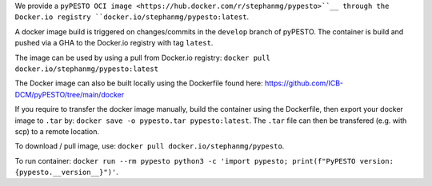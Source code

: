 We provide a ``pyPESTO OCI image <https://hub.docker.com/r/stephanmg/pypesto>``__ through the Docker.io registry ``docker.io/stephanmg/pypesto:latest``.

A docker image build is triggered on changes/commits in the ``develop`` branch of pyPESTO. The container is build and pushed via a GHA to the Docker.io registry with tag ``latest``.

The image can be used by using a pull from Docker.io registry: ``docker pull docker.io/stephanmg/pypesto:latest``

The Docker image can also be built locally using the Dockerfile found here: https://github.com/ICB-DCM/pyPESTO/tree/main/docker

If you require to transfer the docker image manually, build the container using the Dockerfile, then export your docker image to ``.tar`` by:
``docker save -o pypesto.tar pypesto:latest``. The ``.tar`` file can then be transfered (e.g. with scp) to a remote location.

To download / pull image, use: ``docker pull docker.io/stephanmg/pypesto``.

To run container: ``docker run --rm pypesto python3 -c 'import pypesto; print(f"PyPESTO version: {pypesto.__version__}")'``.
